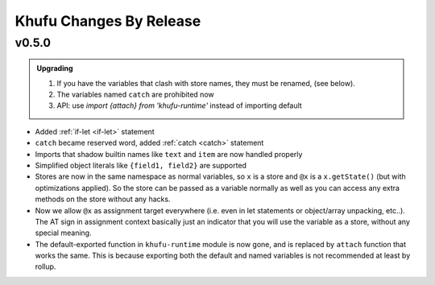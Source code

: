 ========================
Khufu Changes By Release
========================

.. _changelog 0.5.0:

v0.5.0
======

.. admonition:: Upgrading
   :class: hint

   1. If you have the variables that clash with store names, they must be
      renamed, (see below).
   2. The variables named ``catch`` are prohibited now
   3. API: use `import {attach} from 'khufu-runtime'` instead of
      importing default


* Added :ref:`if-let <if-let>` statement
* ``catch`` became reserved word, added :ref:`catch <catch>` statement
* Imports that shadow builtin names like ``text`` and ``item`` are now handled
  properly
* Simplified object literals like ``{field1, field2}`` are supported
* Stores are now in the same namespace as normal variables, so ``x`` is
  a store and ``@x`` is a ``x.getState()`` (but with optimizations applied).
  So the store can be passed as a variable normally as well as you can access
  any extra methods on the store without any hacks.
* Now we allow ``@x`` as assignment target everywhere (i.e. even in let
  statements or object/array unpacking, etc..). The AT sign in assignment
  context basically just an indicator that you will use the variable as a
  store, without any special meaning.
* The default-exported function in ``khufu-runtime`` module is now gone, and
  is replaced by ``attach`` function that works the same. This is because
  exporting both the default and named variables is not recommended at least by
  rollup.

